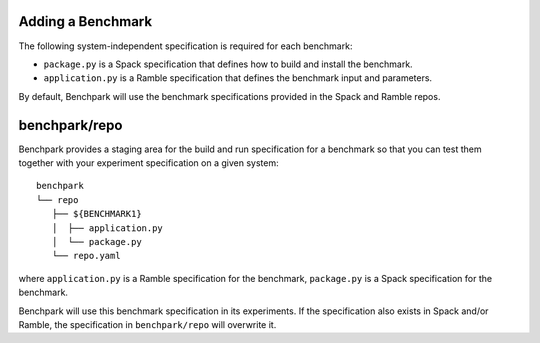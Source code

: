 .. Copyright 2023 Lawrence Livermore National Security, LLC and other
   Benchpark Project Developers. See the top-level COPYRIGHT file for details.

   SPDX-License-Identifier: Apache-2.0

==================
Adding a Benchmark
==================

The following system-independent specification is required for each benchmark:

- ``package.py`` is a Spack specification that defines how to build and install the benchmark.
- ``application.py`` is a Ramble specification that defines the benchmark input and parameters.

By default, Benchpark will use the benchmark specifications provided in the Spack and Ramble repos.

==============
benchpark/repo
==============
Benchpark provides a staging area for the build and run specification for a benchmark
so that you can test them together with your experiment specification on a given system::

  benchpark
  └── repo
     ├── ${BENCHMARK1}
     │  ├── application.py
     │  └── package.py
     └── repo.yaml

where ``application.py`` is a Ramble specification for the benchmark,
``package.py`` is a Spack specification for the benchmark.

Benchpark will use this benchmark specification in its experiments.
If the specification also exists in Spack and/or Ramble,
the specification in ``benchpark/repo`` will overwrite it.
